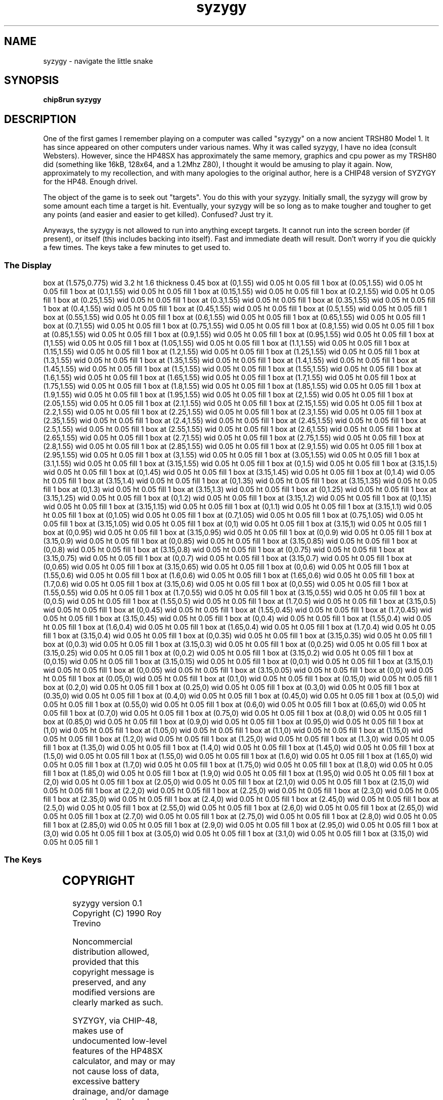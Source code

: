 '\" tp
.\"	chip8 - X11 Chip8 interpreter
.\"	Copyright (C) 1998, 2012 Peter Miller
.\"
.\"	This program is free software; you can redistribute it and/or modify
.\"	it under the terms of the GNU General Public License as published by
.\"	the Free Software Foundation; either version 2 of the License, or
.\"	(at your option) any later version.
.\"
.\"	This program is distributed in the hope that it will be useful,
.\"	but WITHOUT ANY WARRANTY; without even the implied warranty of
.\"	MERCHANTABILITY or FITNESS FOR A PARTICULAR PURPOSE.  See the
.\"	GNU General Public License for more details.
.\"
.\"	You should have received a copy of the GNU General Public License
.\"	along with this program. If not, see
.\"	<http://www.gnu.org/licenses/>.
.\"
.TH "syzygy" 7 Chip8 "Reference Manual" ""
.SH NAME
syzygy \- navigate the little snake
.if require_index \{
.XX "syzygy(7)" "navigate the little snake"
.\}
.SH SYNOPSIS
.B chip8run
.B syzygy
.SH DESCRIPTION
One of the first games I remember playing on a computer was
called "syzygy" on a now ancient TRSH80 Model 1.  It has since
appeared on other computers under various names.  Why it was
called syzygy, I have no idea (consult Websters).  However, since
the HP48SX has approximately the same memory, graphics and cpu
power as my TRSH80 did (something like 16kB, 128x64, and a 1.2Mhz Z80),
I thought it would be amusing to play it again.  Now, approximately
to my recollection, and with many apologies to the original author,
here is a CHIP48 version of SYZYGY for the HP48.  Enough drivel.
.PP
The object of the game is to seek out "targets".  You do this with
your syzygy.  Initially small, the syzygy will grow by some amount
each time a target is hit.  Eventually, your syzygy will
be so long as to make tougher and tougher to get any points (and easier
and easier to get killed).  Confused?  Just try it.
.PP
Anyways, the syzygy is not allowed to run into anything except targets.
It cannot run into the screen border (if present), or itself (this
includes backing into itself).  Fast and immediate death will result.
Don't worry if you die quickly a few times.  The keys take a few
minutes to get used to.
.SS The Display
.PS
box at (1.575,0.775) wid 3.2 ht 1.6 thickness 0.45
box at (0,1.55) wid 0.05 ht 0.05 fill 1
box at (0.05,1.55) wid 0.05 ht 0.05 fill 1
box at (0.1,1.55) wid 0.05 ht 0.05 fill 1
box at (0.15,1.55) wid 0.05 ht 0.05 fill 1
box at (0.2,1.55) wid 0.05 ht 0.05 fill 1
box at (0.25,1.55) wid 0.05 ht 0.05 fill 1
box at (0.3,1.55) wid 0.05 ht 0.05 fill 1
box at (0.35,1.55) wid 0.05 ht 0.05 fill 1
box at (0.4,1.55) wid 0.05 ht 0.05 fill 1
box at (0.45,1.55) wid 0.05 ht 0.05 fill 1
box at (0.5,1.55) wid 0.05 ht 0.05 fill 1
box at (0.55,1.55) wid 0.05 ht 0.05 fill 1
box at (0.6,1.55) wid 0.05 ht 0.05 fill 1
box at (0.65,1.55) wid 0.05 ht 0.05 fill 1
box at (0.7,1.55) wid 0.05 ht 0.05 fill 1
box at (0.75,1.55) wid 0.05 ht 0.05 fill 1
box at (0.8,1.55) wid 0.05 ht 0.05 fill 1
box at (0.85,1.55) wid 0.05 ht 0.05 fill 1
box at (0.9,1.55) wid 0.05 ht 0.05 fill 1
box at (0.95,1.55) wid 0.05 ht 0.05 fill 1
box at (1,1.55) wid 0.05 ht 0.05 fill 1
box at (1.05,1.55) wid 0.05 ht 0.05 fill 1
box at (1.1,1.55) wid 0.05 ht 0.05 fill 1
box at (1.15,1.55) wid 0.05 ht 0.05 fill 1
box at (1.2,1.55) wid 0.05 ht 0.05 fill 1
box at (1.25,1.55) wid 0.05 ht 0.05 fill 1
box at (1.3,1.55) wid 0.05 ht 0.05 fill 1
box at (1.35,1.55) wid 0.05 ht 0.05 fill 1
box at (1.4,1.55) wid 0.05 ht 0.05 fill 1
box at (1.45,1.55) wid 0.05 ht 0.05 fill 1
box at (1.5,1.55) wid 0.05 ht 0.05 fill 1
box at (1.55,1.55) wid 0.05 ht 0.05 fill 1
box at (1.6,1.55) wid 0.05 ht 0.05 fill 1
box at (1.65,1.55) wid 0.05 ht 0.05 fill 1
box at (1.7,1.55) wid 0.05 ht 0.05 fill 1
box at (1.75,1.55) wid 0.05 ht 0.05 fill 1
box at (1.8,1.55) wid 0.05 ht 0.05 fill 1
box at (1.85,1.55) wid 0.05 ht 0.05 fill 1
box at (1.9,1.55) wid 0.05 ht 0.05 fill 1
box at (1.95,1.55) wid 0.05 ht 0.05 fill 1
box at (2,1.55) wid 0.05 ht 0.05 fill 1
box at (2.05,1.55) wid 0.05 ht 0.05 fill 1
box at (2.1,1.55) wid 0.05 ht 0.05 fill 1
box at (2.15,1.55) wid 0.05 ht 0.05 fill 1
box at (2.2,1.55) wid 0.05 ht 0.05 fill 1
box at (2.25,1.55) wid 0.05 ht 0.05 fill 1
box at (2.3,1.55) wid 0.05 ht 0.05 fill 1
box at (2.35,1.55) wid 0.05 ht 0.05 fill 1
box at (2.4,1.55) wid 0.05 ht 0.05 fill 1
box at (2.45,1.55) wid 0.05 ht 0.05 fill 1
box at (2.5,1.55) wid 0.05 ht 0.05 fill 1
box at (2.55,1.55) wid 0.05 ht 0.05 fill 1
box at (2.6,1.55) wid 0.05 ht 0.05 fill 1
box at (2.65,1.55) wid 0.05 ht 0.05 fill 1
box at (2.7,1.55) wid 0.05 ht 0.05 fill 1
box at (2.75,1.55) wid 0.05 ht 0.05 fill 1
box at (2.8,1.55) wid 0.05 ht 0.05 fill 1
box at (2.85,1.55) wid 0.05 ht 0.05 fill 1
box at (2.9,1.55) wid 0.05 ht 0.05 fill 1
box at (2.95,1.55) wid 0.05 ht 0.05 fill 1
box at (3,1.55) wid 0.05 ht 0.05 fill 1
box at (3.05,1.55) wid 0.05 ht 0.05 fill 1
box at (3.1,1.55) wid 0.05 ht 0.05 fill 1
box at (3.15,1.55) wid 0.05 ht 0.05 fill 1
box at (0,1.5) wid 0.05 ht 0.05 fill 1
box at (3.15,1.5) wid 0.05 ht 0.05 fill 1
box at (0,1.45) wid 0.05 ht 0.05 fill 1
box at (3.15,1.45) wid 0.05 ht 0.05 fill 1
box at (0,1.4) wid 0.05 ht 0.05 fill 1
box at (3.15,1.4) wid 0.05 ht 0.05 fill 1
box at (0,1.35) wid 0.05 ht 0.05 fill 1
box at (3.15,1.35) wid 0.05 ht 0.05 fill 1
box at (0,1.3) wid 0.05 ht 0.05 fill 1
box at (3.15,1.3) wid 0.05 ht 0.05 fill 1
box at (0,1.25) wid 0.05 ht 0.05 fill 1
box at (3.15,1.25) wid 0.05 ht 0.05 fill 1
box at (0,1.2) wid 0.05 ht 0.05 fill 1
box at (3.15,1.2) wid 0.05 ht 0.05 fill 1
box at (0,1.15) wid 0.05 ht 0.05 fill 1
box at (3.15,1.15) wid 0.05 ht 0.05 fill 1
box at (0,1.1) wid 0.05 ht 0.05 fill 1
box at (3.15,1.1) wid 0.05 ht 0.05 fill 1
box at (0,1.05) wid 0.05 ht 0.05 fill 1
box at (0.7,1.05) wid 0.05 ht 0.05 fill 1
box at (0.75,1.05) wid 0.05 ht 0.05 fill 1
box at (3.15,1.05) wid 0.05 ht 0.05 fill 1
box at (0,1) wid 0.05 ht 0.05 fill 1
box at (3.15,1) wid 0.05 ht 0.05 fill 1
box at (0,0.95) wid 0.05 ht 0.05 fill 1
box at (3.15,0.95) wid 0.05 ht 0.05 fill 1
box at (0,0.9) wid 0.05 ht 0.05 fill 1
box at (3.15,0.9) wid 0.05 ht 0.05 fill 1
box at (0,0.85) wid 0.05 ht 0.05 fill 1
box at (3.15,0.85) wid 0.05 ht 0.05 fill 1
box at (0,0.8) wid 0.05 ht 0.05 fill 1
box at (3.15,0.8) wid 0.05 ht 0.05 fill 1
box at (0,0.75) wid 0.05 ht 0.05 fill 1
box at (3.15,0.75) wid 0.05 ht 0.05 fill 1
box at (0,0.7) wid 0.05 ht 0.05 fill 1
box at (3.15,0.7) wid 0.05 ht 0.05 fill 1
box at (0,0.65) wid 0.05 ht 0.05 fill 1
box at (3.15,0.65) wid 0.05 ht 0.05 fill 1
box at (0,0.6) wid 0.05 ht 0.05 fill 1
box at (1.55,0.6) wid 0.05 ht 0.05 fill 1
box at (1.6,0.6) wid 0.05 ht 0.05 fill 1
box at (1.65,0.6) wid 0.05 ht 0.05 fill 1
box at (1.7,0.6) wid 0.05 ht 0.05 fill 1
box at (3.15,0.6) wid 0.05 ht 0.05 fill 1
box at (0,0.55) wid 0.05 ht 0.05 fill 1
box at (1.55,0.55) wid 0.05 ht 0.05 fill 1
box at (1.7,0.55) wid 0.05 ht 0.05 fill 1
box at (3.15,0.55) wid 0.05 ht 0.05 fill 1
box at (0,0.5) wid 0.05 ht 0.05 fill 1
box at (1.55,0.5) wid 0.05 ht 0.05 fill 1
box at (1.7,0.5) wid 0.05 ht 0.05 fill 1
box at (3.15,0.5) wid 0.05 ht 0.05 fill 1
box at (0,0.45) wid 0.05 ht 0.05 fill 1
box at (1.55,0.45) wid 0.05 ht 0.05 fill 1
box at (1.7,0.45) wid 0.05 ht 0.05 fill 1
box at (3.15,0.45) wid 0.05 ht 0.05 fill 1
box at (0,0.4) wid 0.05 ht 0.05 fill 1
box at (1.55,0.4) wid 0.05 ht 0.05 fill 1
box at (1.6,0.4) wid 0.05 ht 0.05 fill 1
box at (1.65,0.4) wid 0.05 ht 0.05 fill 1
box at (1.7,0.4) wid 0.05 ht 0.05 fill 1
box at (3.15,0.4) wid 0.05 ht 0.05 fill 1
box at (0,0.35) wid 0.05 ht 0.05 fill 1
box at (3.15,0.35) wid 0.05 ht 0.05 fill 1
box at (0,0.3) wid 0.05 ht 0.05 fill 1
box at (3.15,0.3) wid 0.05 ht 0.05 fill 1
box at (0,0.25) wid 0.05 ht 0.05 fill 1
box at (3.15,0.25) wid 0.05 ht 0.05 fill 1
box at (0,0.2) wid 0.05 ht 0.05 fill 1
box at (3.15,0.2) wid 0.05 ht 0.05 fill 1
box at (0,0.15) wid 0.05 ht 0.05 fill 1
box at (3.15,0.15) wid 0.05 ht 0.05 fill 1
box at (0,0.1) wid 0.05 ht 0.05 fill 1
box at (3.15,0.1) wid 0.05 ht 0.05 fill 1
box at (0,0.05) wid 0.05 ht 0.05 fill 1
box at (3.15,0.05) wid 0.05 ht 0.05 fill 1
box at (0,0) wid 0.05 ht 0.05 fill 1
box at (0.05,0) wid 0.05 ht 0.05 fill 1
box at (0.1,0) wid 0.05 ht 0.05 fill 1
box at (0.15,0) wid 0.05 ht 0.05 fill 1
box at (0.2,0) wid 0.05 ht 0.05 fill 1
box at (0.25,0) wid 0.05 ht 0.05 fill 1
box at (0.3,0) wid 0.05 ht 0.05 fill 1
box at (0.35,0) wid 0.05 ht 0.05 fill 1
box at (0.4,0) wid 0.05 ht 0.05 fill 1
box at (0.45,0) wid 0.05 ht 0.05 fill 1
box at (0.5,0) wid 0.05 ht 0.05 fill 1
box at (0.55,0) wid 0.05 ht 0.05 fill 1
box at (0.6,0) wid 0.05 ht 0.05 fill 1
box at (0.65,0) wid 0.05 ht 0.05 fill 1
box at (0.7,0) wid 0.05 ht 0.05 fill 1
box at (0.75,0) wid 0.05 ht 0.05 fill 1
box at (0.8,0) wid 0.05 ht 0.05 fill 1
box at (0.85,0) wid 0.05 ht 0.05 fill 1
box at (0.9,0) wid 0.05 ht 0.05 fill 1
box at (0.95,0) wid 0.05 ht 0.05 fill 1
box at (1,0) wid 0.05 ht 0.05 fill 1
box at (1.05,0) wid 0.05 ht 0.05 fill 1
box at (1.1,0) wid 0.05 ht 0.05 fill 1
box at (1.15,0) wid 0.05 ht 0.05 fill 1
box at (1.2,0) wid 0.05 ht 0.05 fill 1
box at (1.25,0) wid 0.05 ht 0.05 fill 1
box at (1.3,0) wid 0.05 ht 0.05 fill 1
box at (1.35,0) wid 0.05 ht 0.05 fill 1
box at (1.4,0) wid 0.05 ht 0.05 fill 1
box at (1.45,0) wid 0.05 ht 0.05 fill 1
box at (1.5,0) wid 0.05 ht 0.05 fill 1
box at (1.55,0) wid 0.05 ht 0.05 fill 1
box at (1.6,0) wid 0.05 ht 0.05 fill 1
box at (1.65,0) wid 0.05 ht 0.05 fill 1
box at (1.7,0) wid 0.05 ht 0.05 fill 1
box at (1.75,0) wid 0.05 ht 0.05 fill 1
box at (1.8,0) wid 0.05 ht 0.05 fill 1
box at (1.85,0) wid 0.05 ht 0.05 fill 1
box at (1.9,0) wid 0.05 ht 0.05 fill 1
box at (1.95,0) wid 0.05 ht 0.05 fill 1
box at (2,0) wid 0.05 ht 0.05 fill 1
box at (2.05,0) wid 0.05 ht 0.05 fill 1
box at (2.1,0) wid 0.05 ht 0.05 fill 1
box at (2.15,0) wid 0.05 ht 0.05 fill 1
box at (2.2,0) wid 0.05 ht 0.05 fill 1
box at (2.25,0) wid 0.05 ht 0.05 fill 1
box at (2.3,0) wid 0.05 ht 0.05 fill 1
box at (2.35,0) wid 0.05 ht 0.05 fill 1
box at (2.4,0) wid 0.05 ht 0.05 fill 1
box at (2.45,0) wid 0.05 ht 0.05 fill 1
box at (2.5,0) wid 0.05 ht 0.05 fill 1
box at (2.55,0) wid 0.05 ht 0.05 fill 1
box at (2.6,0) wid 0.05 ht 0.05 fill 1
box at (2.65,0) wid 0.05 ht 0.05 fill 1
box at (2.7,0) wid 0.05 ht 0.05 fill 1
box at (2.75,0) wid 0.05 ht 0.05 fill 1
box at (2.8,0) wid 0.05 ht 0.05 fill 1
box at (2.85,0) wid 0.05 ht 0.05 fill 1
box at (2.9,0) wid 0.05 ht 0.05 fill 1
box at (2.95,0) wid 0.05 ht 0.05 fill 1
box at (3,0) wid 0.05 ht 0.05 fill 1
box at (3.05,0) wid 0.05 ht 0.05 fill 1
box at (3.1,0) wid 0.05 ht 0.05 fill 1
box at (3.15,0) wid 0.05 ht 0.05 fill 1
.PE
.br
.ne 2i
.SS The Keys
.TS
center;
l r l.
T{
.PS
boxwid = 0.3
boxht = 0.3
B1: box "1"				fill 0.1
B2: box "2" with .w at B1.e+(0.05,0)	fill 0.1
B3: box "3" with .w at B2.e+(0.05,0)
BC: box "C" with .w at B3.e+(0.05,0)	fill 0.1
B4: box "4" with .n at B1.s-(0,0.05)	fill 0.1
B5: box "5" with .w at B4.e+(0.05,0)	fill 0.1
B6: box "6" with .w at B5.e+(0.05,0)
BD: box "D" with .w at B6.e+(0.05,0)	fill 0.1
B7: box "7" with .n at B4.s-(0,0.05)
B8: box "8" with .w at B7.e+(0.05,0)
B9: box "9" with .w at B8.e+(0.05,0)	fill 0.1
BE: box "E" with .w at B9.e+(0.05,0)
BA: box "A" with .n at B7.s-(0,0.05)	fill 0.1
B0: box "0" with .w at BA.e+(0.05,0)	fill 0.1
BB: box "B" with .w at B0.e+(0.05,0)
BF: box "F" with .w at BB.e+(0.05,0)
.PE
T}
\^	3:	up
\^	6:	down
\^	7:	left
\^	8:	right
\^	B:	Show Score
\^	E:	No Border
\^	F:	Border
.TE
.SH COPYRIGHT
syzygy version 0.1
.br
Copyright (C) 1990 Roy Trevino
.PP
Noncommercial distribution allowed, provided that this
copyright message is preserved, and any modified versions
are clearly marked as such.
.PP
SYZYGY, via CHIP\[hy]48, makes use of undocumented low\[hy]level features
of the HP48SX calculator, and may or may not cause loss of data,
excessive battery drainage, and/or damage to the calcultor
hardware.  The Author takes no responsibility whatsoever for
any damage caused by the use of this program.
.PP
THIS SOFTWARE IS PROVIDED "AS IS" AND WITHOUT ANY EXPRESS OR
IMPLIED WARRANTIES, INCLUDING, BUT NOT LIMITED TO, THE IMPLIED
WARRANTIES OF MERCHANTABILITY AND FITNESS FOR A PARTICULAR
PURPOSE.
.SH AUTHOR
Roy Trevino <rtrevino@sedona.intel.com>
